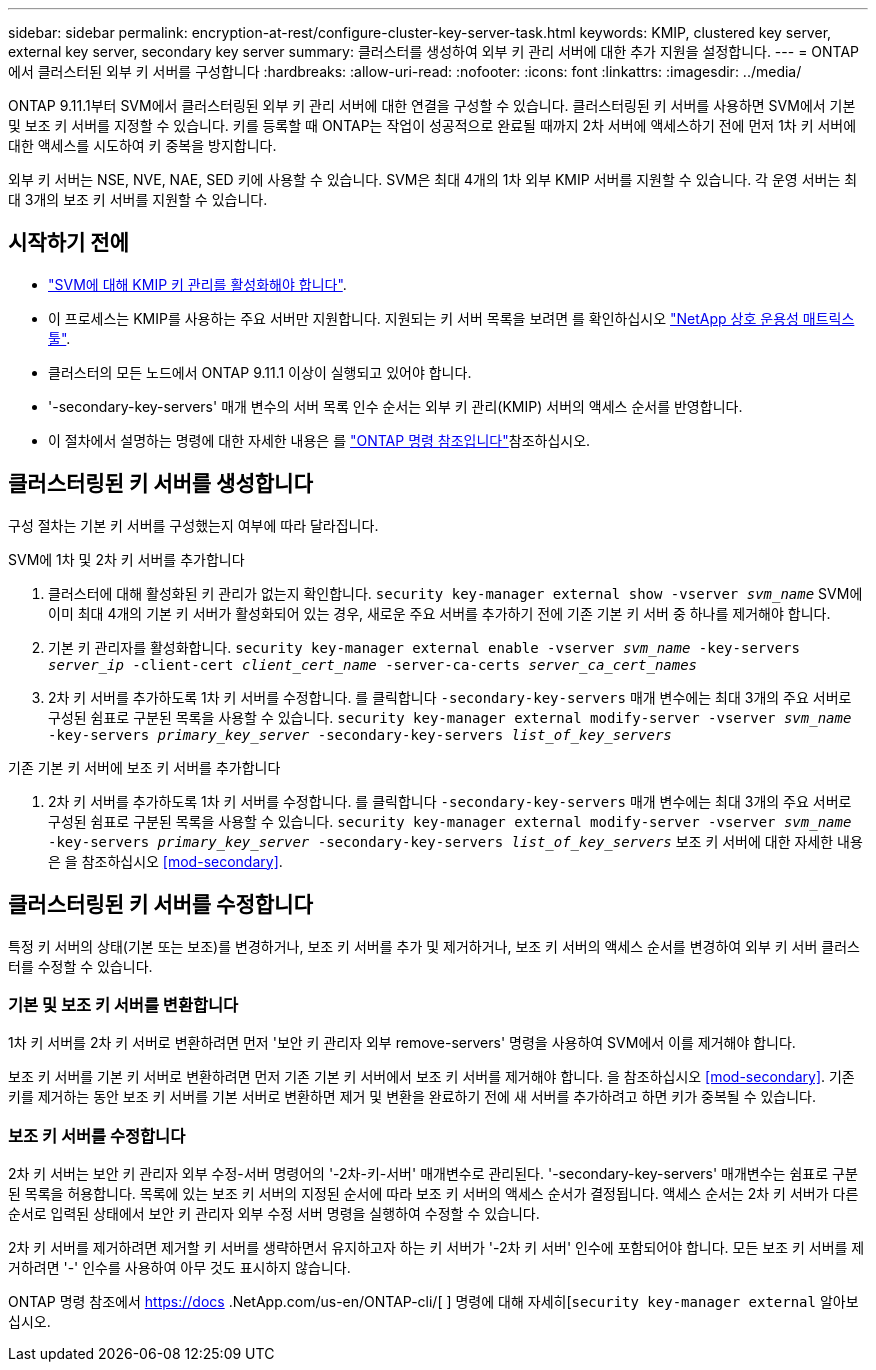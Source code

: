 ---
sidebar: sidebar 
permalink: encryption-at-rest/configure-cluster-key-server-task.html 
keywords: KMIP, clustered key server, external key server, secondary key server 
summary: 클러스터를 생성하여 외부 키 관리 서버에 대한 추가 지원을 설정합니다. 
---
= ONTAP에서 클러스터된 외부 키 서버를 구성합니다
:hardbreaks:
:allow-uri-read: 
:nofooter: 
:icons: font
:linkattrs: 
:imagesdir: ../media/


[role="lead"]
ONTAP 9.11.1부터 SVM에서 클러스터링된 외부 키 관리 서버에 대한 연결을 구성할 수 있습니다. 클러스터링된 키 서버를 사용하면 SVM에서 기본 및 보조 키 서버를 지정할 수 있습니다. 키를 등록할 때 ONTAP는 작업이 성공적으로 완료될 때까지 2차 서버에 액세스하기 전에 먼저 1차 키 서버에 대한 액세스를 시도하여 키 중복을 방지합니다.

외부 키 서버는 NSE, NVE, NAE, SED 키에 사용할 수 있습니다. SVM은 최대 4개의 1차 외부 KMIP 서버를 지원할 수 있습니다. 각 운영 서버는 최대 3개의 보조 키 서버를 지원할 수 있습니다.



== 시작하기 전에

* link:install-ssl-certificates-hardware-task.html["SVM에 대해 KMIP 키 관리를 활성화해야 합니다"].
* 이 프로세스는 KMIP를 사용하는 주요 서버만 지원합니다. 지원되는 키 서버 목록을 보려면 를 확인하십시오 link:http://mysupport.netapp.com/matrix/["NetApp 상호 운용성 매트릭스 툴"^].
* 클러스터의 모든 노드에서 ONTAP 9.11.1 이상이 실행되고 있어야 합니다.
* '-secondary-key-servers' 매개 변수의 서버 목록 인수 순서는 외부 키 관리(KMIP) 서버의 액세스 순서를 반영합니다.
* 이 절차에서 설명하는 명령에 대한 자세한 내용은 를 link:https://docs.netapp.com/us-en/ontap-cli/["ONTAP 명령 참조입니다"^]참조하십시오.




== 클러스터링된 키 서버를 생성합니다

구성 절차는 기본 키 서버를 구성했는지 여부에 따라 달라집니다.

[role="tabbed-block"]
====
.SVM에 1차 및 2차 키 서버를 추가합니다
--
. 클러스터에 대해 활성화된 키 관리가 없는지 확인합니다.
`security key-manager external show -vserver _svm_name_`
SVM에 이미 최대 4개의 기본 키 서버가 활성화되어 있는 경우, 새로운 주요 서버를 추가하기 전에 기존 기본 키 서버 중 하나를 제거해야 합니다.
. 기본 키 관리자를 활성화합니다.
`security key-manager external enable -vserver _svm_name_ -key-servers _server_ip_ -client-cert _client_cert_name_ -server-ca-certs _server_ca_cert_names_`
. 2차 키 서버를 추가하도록 1차 키 서버를 수정합니다. 를 클릭합니다 `-secondary-key-servers` 매개 변수에는 최대 3개의 주요 서버로 구성된 쉼표로 구분된 목록을 사용할 수 있습니다.
`security key-manager external modify-server -vserver _svm_name_ -key-servers _primary_key_server_ -secondary-key-servers _list_of_key_servers_`


--
.기존 기본 키 서버에 보조 키 서버를 추가합니다
--
. 2차 키 서버를 추가하도록 1차 키 서버를 수정합니다. 를 클릭합니다 `-secondary-key-servers` 매개 변수에는 최대 3개의 주요 서버로 구성된 쉼표로 구분된 목록을 사용할 수 있습니다.
`security key-manager external modify-server -vserver _svm_name_ -key-servers _primary_key_server_ -secondary-key-servers _list_of_key_servers_`
보조 키 서버에 대한 자세한 내용은 을 참조하십시오  <<mod-secondary>>.


--
====


== 클러스터링된 키 서버를 수정합니다

특정 키 서버의 상태(기본 또는 보조)를 변경하거나, 보조 키 서버를 추가 및 제거하거나, 보조 키 서버의 액세스 순서를 변경하여 외부 키 서버 클러스터를 수정할 수 있습니다.



=== 기본 및 보조 키 서버를 변환합니다

1차 키 서버를 2차 키 서버로 변환하려면 먼저 '보안 키 관리자 외부 remove-servers' 명령을 사용하여 SVM에서 이를 제거해야 합니다.

보조 키 서버를 기본 키 서버로 변환하려면 먼저 기존 기본 키 서버에서 보조 키 서버를 제거해야 합니다. 을 참조하십시오 <<mod-secondary>>. 기존 키를 제거하는 동안 보조 키 서버를 기본 서버로 변환하면 제거 및 변환을 완료하기 전에 새 서버를 추가하려고 하면 키가 중복될 수 있습니다.



=== 보조 키 서버를 수정합니다

2차 키 서버는 보안 키 관리자 외부 수정-서버 명령어의 '-2차-키-서버' 매개변수로 관리된다. '-secondary-key-servers' 매개변수는 쉼표로 구분된 목록을 허용합니다. 목록에 있는 보조 키 서버의 지정된 순서에 따라 보조 키 서버의 액세스 순서가 결정됩니다. 액세스 순서는 2차 키 서버가 다른 순서로 입력된 상태에서 보안 키 관리자 외부 수정 서버 명령을 실행하여 수정할 수 있습니다.

2차 키 서버를 제거하려면 제거할 키 서버를 생략하면서 유지하고자 하는 키 서버가 '-2차 키 서버' 인수에 포함되어야 합니다. 모든 보조 키 서버를 제거하려면 '-' 인수를 사용하여 아무 것도 표시하지 않습니다.

ONTAP 명령 참조에서 https://docs .NetApp.com/us-en/ONTAP-cli/[ ] 명령에 대해 자세히[`security key-manager external` 알아보십시오.
